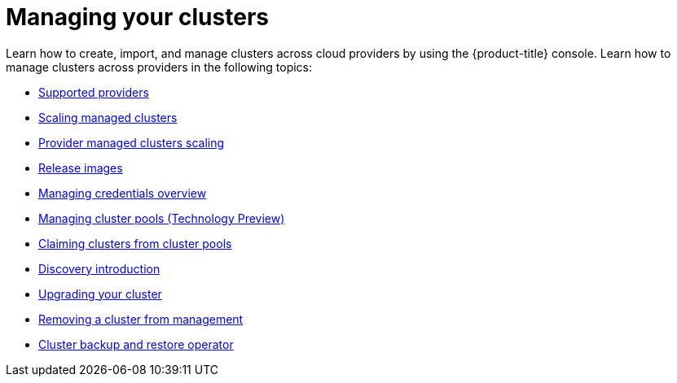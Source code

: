 [#managing-your-clusters]
= Managing your clusters

Learn how to create, import, and manage clusters across cloud providers by using the {product-title} console. Learn how to manage clusters across providers in the following topics:

* link:../about/supported_providers.adoc#supported-providers[Supported providers]
* xref:../clusters/scale_managed.adoc#scaling-acm-created[Scaling managed clusters]
* xref:../clusters/scale_imported.adoc#scale-acm-imported[Provider managed clusters scaling]
* xref:../clusters/release_images.adoc#release-images[Release images]
* link:../credentials/credential_intro.adoc#credentials[Managing credentials overview]
* xref:../clusters/cluster_pool_manage.adoc#managing-cluster-pools[Managing cluster pools (Technology Preview)]
* xref:../clusters/cluster_claim.adoc#claiming-clusters-from-cluster-pools[Claiming clusters from cluster pools]
* xref:../clusters/discovery_intro.adoc#discovery-intro[Discovery introduction]
* xref:../clusters/upgrade_cluster.adoc#upgrading-your-cluster[Upgrading your cluster]
* xref:../clusters/remove_managed_cluster.adoc#remove-managed-cluster[Removing a cluster from management]
* xref:../clusters/backup_and_restore.adoc#hub-backup-and-restore[Cluster backup and restore operator]
